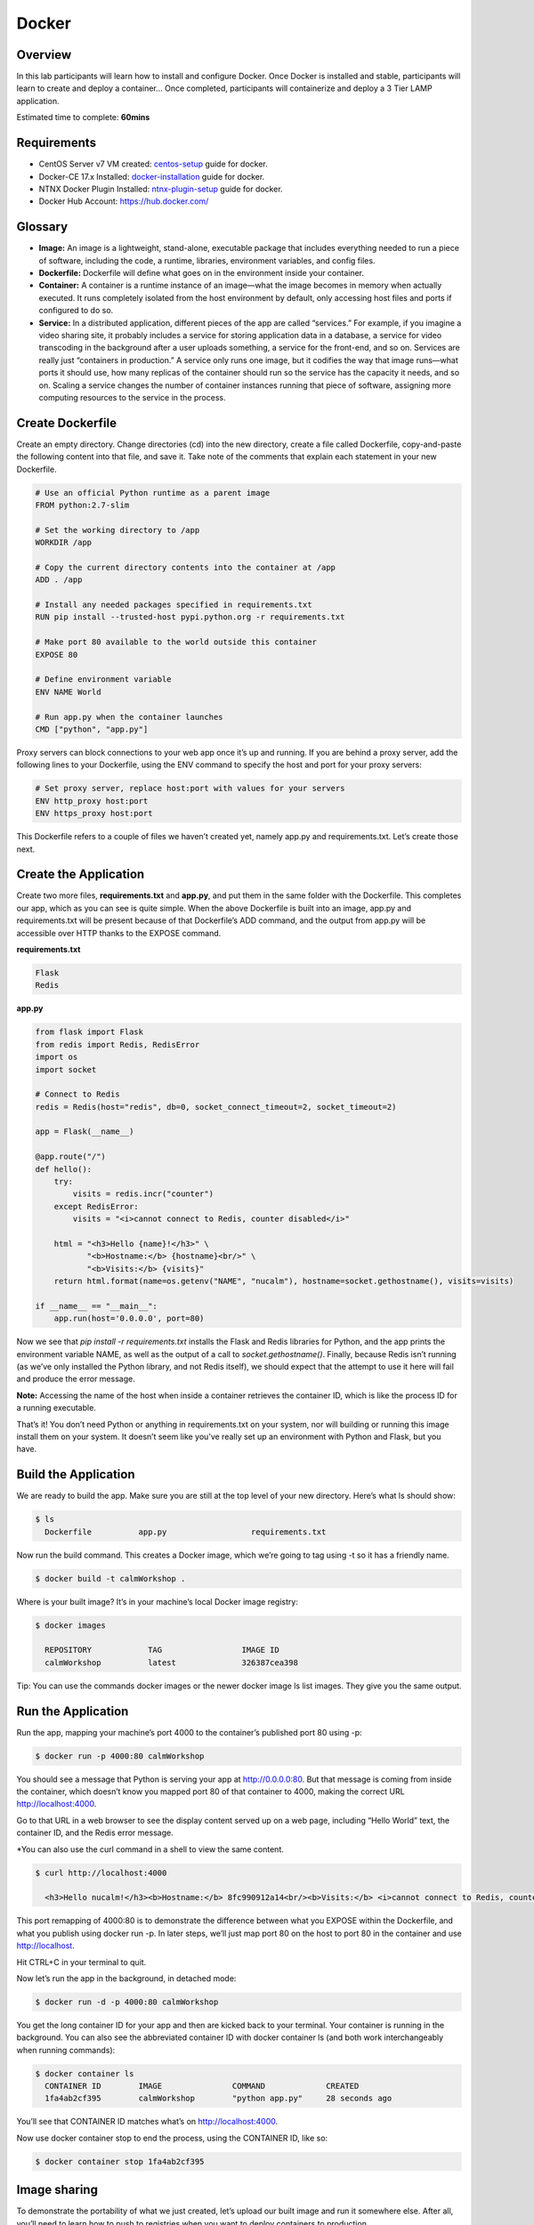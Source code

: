 **************
Docker
**************


Overview
************
In this lab participants will learn how to install and configure Docker.  Once Docker is installed and stable, participants
will learn to create and deploy a container...  Once completed, participants will containerize and deploy a 3 Tier LAMP
application.

Estimated time to complete: **60mins**

Requirements
*************

- CentOS Server v7 VM created:  centos-setup_ guide for docker.
- Docker-CE 17.x Installed: docker-installation_ guide for docker.
- NTNX Docker Plugin Installed: ntnx-plugin-setup_ guide for docker.
- Docker Hub Account: https://hub.docker.com/

Glossary
*********

- **Image:** An image is a lightweight, stand-alone, executable package that includes everything needed to run a piece of software, including the code, a runtime, libraries, environment variables, and config files.

- **Dockerfile:** Dockerfile will define what goes on in the environment inside your container.

- **Container:** A container is a runtime instance of an image—what the image becomes in memory when actually executed. It runs completely isolated from the host environment by default, only accessing host files and ports if configured to do so.

- **Service:** In a distributed application, different pieces of the app are called “services.” For example, if you imagine a video sharing site, it probably includes a service for storing application data in a database, a service for video transcoding in the background after a user uploads something, a service for the front-end, and so on.  Services are really just “containers in production.” A service only runs one image, but it codifies the way that image runs—what ports it should use, how many replicas of the container should run so the service has the capacity it needs, and so on. Scaling a service changes the number of container instances running that piece of software, assigning more computing resources to the service in the process.

Create Dockerfile
******************

Create an empty directory. Change directories (cd) into the new directory, create a file called Dockerfile, copy-and-paste the following content into that file, and save it. Take note of the comments that explain each statement in your new Dockerfile.

.. code-block:: bash

  # Use an official Python runtime as a parent image
  FROM python:2.7-slim

  # Set the working directory to /app
  WORKDIR /app

  # Copy the current directory contents into the container at /app
  ADD . /app

  # Install any needed packages specified in requirements.txt
  RUN pip install --trusted-host pypi.python.org -r requirements.txt

  # Make port 80 available to the world outside this container
  EXPOSE 80

  # Define environment variable
  ENV NAME World

  # Run app.py when the container launches
  CMD ["python", "app.py"]


Proxy servers can block connections to your web app once it’s up and running. If you are behind a proxy server, add the following lines to your Dockerfile, using the ENV command to specify the host and port for your proxy servers:

.. code-block:: bash

  # Set proxy server, replace host:port with values for your servers
  ENV http_proxy host:port
  ENV https_proxy host:port

This Dockerfile refers to a couple of files we haven’t created yet, namely app.py and requirements.txt. Let’s create those next.

Create the Application
***********************

Create two more files, **requirements.txt** and **app.py**, and put them in the same folder with the Dockerfile. This completes our app, which as you can see is quite simple. When the above Dockerfile is built into an image, app.py and requirements.txt will be present because of that Dockerfile’s ADD command, and the output from app.py will be accessible over HTTP thanks to the EXPOSE command.

**requirements.txt**

.. code-block:: bash

  Flask
  Redis

**app.py**

.. code-block:: python

  from flask import Flask
  from redis import Redis, RedisError
  import os
  import socket

  # Connect to Redis
  redis = Redis(host="redis", db=0, socket_connect_timeout=2, socket_timeout=2)

  app = Flask(__name__)

  @app.route("/")
  def hello():
      try:
          visits = redis.incr("counter")
      except RedisError:
          visits = "<i>cannot connect to Redis, counter disabled</i>"

      html = "<h3>Hello {name}!</h3>" \
             "<b>Hostname:</b> {hostname}<br/>" \
             "<b>Visits:</b> {visits}"
      return html.format(name=os.getenv("NAME", "nucalm"), hostname=socket.gethostname(), visits=visits)

  if __name__ == "__main__":
      app.run(host='0.0.0.0', port=80)

Now we see that *pip install -r requirements.txt* installs the Flask and Redis libraries for Python, and the app prints the environment variable NAME, as well as the output of a call to *socket.gethostname()*. Finally, because Redis isn’t running (as we’ve only installed the Python library, and not Redis itself), we should expect that the attempt to use it here will fail and produce the error message.

**Note:** Accessing the name of the host when inside a container retrieves the container ID, which is like the process ID for a running executable.

That’s it! You don’t need Python or anything in requirements.txt on your system, nor will building or running this image install them on your system. It doesn’t seem like you’ve really set up an environment with Python and Flask, but you have.

Build the Application
*********************

We are ready to build the app. Make sure you are still at the top level of your new directory. Here’s what ls should show:

.. code-block:: bash

  $ ls
    Dockerfile		app.py			requirements.txt

Now run the build command. This creates a Docker image, which we’re going to tag using -t so it has a friendly name.

.. code-block:: bash

  $ docker build -t calmWorkshop .

Where is your built image? It’s in your machine’s local Docker image registry:

.. code-block:: bash

  $ docker images

    REPOSITORY            TAG                 IMAGE ID
    calmWorkshop          latest              326387cea398

Tip: You can use the commands docker images or the newer docker image ls list images. They give you the same output.

Run the Application
*******************

Run the app, mapping your machine’s port 4000 to the container’s published port 80 using -p:

.. code-block:: bash

  $ docker run -p 4000:80 calmWorkshop

You should see a message that Python is serving your app at http://0.0.0.0:80. But that message is coming from inside the container, which doesn’t know you mapped port 80 of that container to 4000, making the correct URL http://localhost:4000.

Go to that URL in a web browser to see the display content served up on a web page, including “Hello World” text, the container ID, and the Redis error message.

*You can also use the curl command in a shell to view the same content.

.. code-block:: bash

  $ curl http://localhost:4000

    <h3>Hello nucalm!</h3><b>Hostname:</b> 8fc990912a14<br/><b>Visits:</b> <i>cannot connect to Redis, counter disabled</i>

This port remapping of 4000:80 is to demonstrate the difference between what you EXPOSE within the Dockerfile, and what you publish using docker run -p. In later steps, we’ll just map port 80 on the host to port 80 in the container and use http://localhost.

Hit CTRL+C in your terminal to quit.

Now let’s run the app in the background, in detached mode:

.. code-block:: bash

  $ docker run -d -p 4000:80 calmWorkshop

You get the long container ID for your app and then are kicked back to your terminal. Your container is running in the background. You can also see the abbreviated container ID with docker container ls (and both work interchangeably when running commands):

.. code-block:: bash

  $ docker container ls
    CONTAINER ID        IMAGE               COMMAND             CREATED
    1fa4ab2cf395        calmWorkshop        "python app.py"     28 seconds ago

You’ll see that CONTAINER ID matches what’s on http://localhost:4000.

Now use docker container stop to end the process, using the CONTAINER ID, like so:

.. code-block:: bash

  $ docker container stop 1fa4ab2cf395

Image sharing
*************

To demonstrate the portability of what we just created, let’s upload our built image and run it somewhere else. After all, you’ll need to learn how to push to registries when you want to deploy containers to production.

A registry is a collection of repositories, and a repository is a collection of images—sort of like a GitHub repository, except the code is already built. An account on a registry can create many repositories. The docker CLI uses Docker’s public registry by default.

**Note:** We’ll be using Docker’s public registry here just because it’s free and pre-configured, but there are many public ones to choose from, and you can even set up your own private registry using Docker Trusted Registry.


**Log in with your Docker ID**

If you don’t have a Docker account, sign up for one at cloud.docker.com. Make note of your username.

Log in to the Docker public registry on your local machine.

.. code-block:: bash

  $ docker login

**Tag the image**

The notation for associating a local image with a repository on a registry is username/repository:tag. The tag is optional, but recommended, since it is the mechanism that registries use to give Docker images a version. Give the repository and tag meaningful names for the context, such as get-started:part2. This will put the image in the get-started repository and tag it as part2.

Now, put it all together to tag the image. Run docker tag image with your username, repository, and tag names so that the image will upload to your desired destination. The syntax of the command is:

.. code-block:: bash

  $ docker tag image username/repository:tag

For example:

.. code-block:: bash

  $ docker tag calmWorkshop dogfish/get-started:part2

Run docker images to see your newly tagged image. (You can also use docker image ls.)

.. code-block:: bash

  $ docker images
    REPOSITORY               TAG                 IMAGE ID            CREATED             SIZE
    almWorkshop              latest              d9e555c53008        3 minutes ago       195MB
    dogfish/get-started      part2               d9e555c53008        3 minutes ago       195MB
    python                   2.7-slim            1c7128a655f6        5 days ago          183MB
    ...

Publish the image
*****************

Upload your tagged image to the repository:

.. code-block:: bash

  $ docker push username/repository:tag

Once complete, the results of this upload are publicly available. If you log in to Docker Hub, you will see the new image there, with its pull command.

Pull and run the image from the remote repository
From now on, you can use docker run and run your app on any machine with this command:

.. code-block:: bash

  $ docker run -p 4000:80 username/repository:tag

If the image isn’t available locally on the machine, Docker will pull it from the repository.

.. code-block:: bash

  $ docker run -p 4000:80 dogfish/get-started:part2
    Unable to find image 'dogfish/get-started:part2' locally
    part2: Pulling from dogfish/get-started
    10a267c67f42: Already exists
    f68a39a6a5e4: Already exists
    9beaffc0cf19: Already exists
    3c1fe835fb6b: Already exists
    4c9f1fa8fcb8: Already exists
    ee7d8f576a14: Already exists
    fbccdcced46e: Already exists
    Digest: sha256:0601c866aab2adcc6498200efd0f754037e909e5fd42069adeff72d1e2439068
    Status: Downloaded newer image for dogfish/get-started:part2
    * Running on http://0.0.0.0:80/ (Press CTRL+C to quit)

.. note:: If you don’t specify the :tag portion of these commands, the tag of :latest will be assumed, both when you build and when you run images. Docker will use the last version of the image that ran without a tag specified (not necessarily the most recent image).

No matter where docker run executes, it pulls your image, along with Python and all the dependencies from requirements.txt, and runs your code. It all travels together in a neat little package, and the host machine doesn’t have to install anything but Docker to run it.

Takeaways
***********
- Learned how to setup and configure a Docker development environment and connect the NTNX Plug-in.
- Learned how to create and build a Docker Container for a 3-tier web application using Docker
- Successfully Created a DockerHub Account and pushed/pulled docker images to/from the DockerHub repository. 

.. _docker-installation: ./calm_workshop_lab7_setup.html
.. _centos-setup: ./calm_workshop_lab7_centos_config.html
.. _ntnx-plugin-setup: ./calm_workshop_lab7_ntnx_vol_driver_install.html
